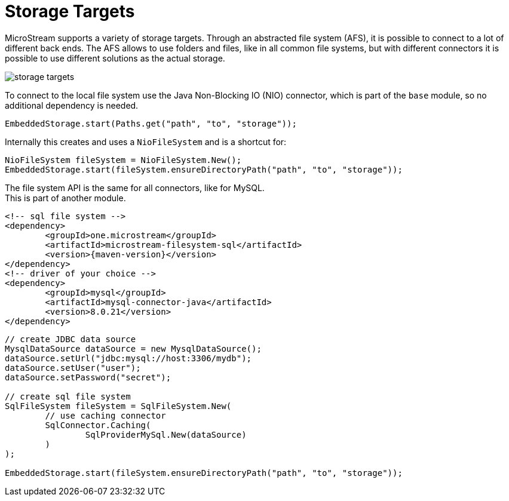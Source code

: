 = Storage Targets

MicroStream supports a variety of storage targets.
Through an abstracted file system (AFS), it is possible to connect to a lot of different back ends.
The AFS allows to use folders and files, like in all common file systems, but with different connectors it is possible to use different solutions as the actual storage.

image::storage-targets.png[]

To connect to the local file system use the Java Non-Blocking IO (NIO) connector, which is part of the `base` module, so no additional dependency is needed.

[source, java]
----
EmbeddedStorage.start(Paths.get("path", "to", "storage"));
----

Internally this creates and uses a `NioFileSystem` and is a shortcut for:

[source, java]
----
NioFileSystem fileSystem = NioFileSystem.New();
EmbeddedStorage.start(fileSystem.ensureDirectoryPath("path", "to", "storage"));
----

The file system API is the same for all connectors, like for MySQL. +
This is part of another module.

[source,xml]
----
<!-- sql file system -->
<dependency>
	<groupId>one.microstream</groupId>
	<artifactId>microstream-filesystem-sql</artifactId>
	<version>{maven-version}</version>
</dependency>
<!-- driver of your choice -->
<dependency>
	<groupId>mysql</groupId>
	<artifactId>mysql-connector-java</artifactId>
	<version>8.0.21</version>
</dependency>
----

[source, java]
----
// create JDBC data source
MysqlDataSource dataSource = new MysqlDataSource();
dataSource.setUrl("jdbc:mysql://host:3306/mydb");
dataSource.setUser("user");
dataSource.setPassword("secret");

// create sql file system
SqlFileSystem fileSystem = SqlFileSystem.New(
	// use caching connector
	SqlConnector.Caching(
		SqlProviderMySql.New(dataSource)
	)
);

EmbeddedStorage.start(fileSystem.ensureDirectoryPath("path", "to", "storage"));
----
